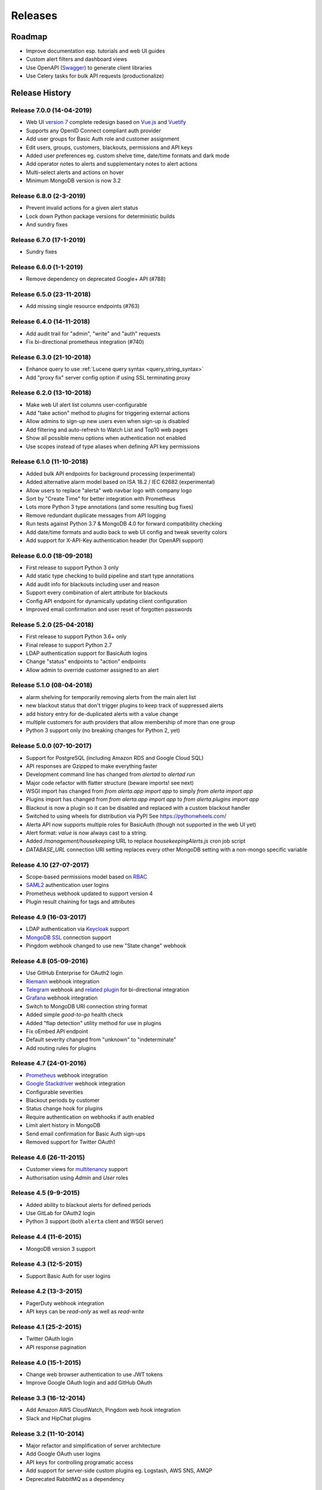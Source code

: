 
Releases
========

Roadmap
+++++++

* Improve documentation esp. tutorials and web UI guides
* Custom alert filters and dashboard views
* Use OpenAPI (Swagger_) to generate client libraries
* Use Celery tasks for bulk API requests (productionalize)

.. _Swagger: https://swagger.io/specification/

.. _releases:

Release History
+++++++++++++++

.. _release_7_0:

Release 7.0.0 (14-04-2019)
--------------------------

* Web UI `version 7`_ complete redesign based on `Vue.js`_ and `Vuetify`_
* Supports any OpenID Connect compliant auth provider
* Add user groups for Basic Auth role and customer assignment
* Edit users, groups, customers, blackouts, permissions and API keys
* Added user preferences eg. custom shelve time, date/time formats and dark mode
* Add operator notes to alerts and supplementary notes to alert actions
* Multi-select alerts and actions on hover
* Minimum MongoDB version is now 3.2

.. _version 7: https://github.com/alerta/alerta-webui
.. _Google material design: https://www.google.com/design/spec/material-design/introduction.html
.. _Vue.js: https://vuejs.org/
.. _Vuetify: https://vuetifyjs.com

.. _release_6_8:

Release 6.8.0 (2-3-2019)
------------------------

* Prevent invalid actions for a given alert status
* Lock down Python package versions for deterministic builds
* And sundry fixes

.. _release_6_7:

Release 6.7.0 (17-1-2019)
-------------------------

* Sundry fixes

.. _release_6_6:

Release 6.6.0 (1-1-2019)
------------------------

* Remove dependency on deprecated Google+ API (#788)

.. _release_6_5:

Release 6.5.0 (23-11-2018)
--------------------------

* Add missing single resource endpoints (#763)

.. _release_6_4:

Release 6.4.0 (14-11-2018)
--------------------------

* Add audit trail for "admin", "write" and "auth" requests
* Fix bi-directional prometheus integration (#740)

.. _release_6_3:

Release 6.3.0 (21-10-2018)
--------------------------

* Enhance query to use :ref:`Lucene query syntax <query_string_syntax>`
* Add "proxy fix" server config option if using SSL terminating proxy

.. _release_6_2:

Release 6.2.0 (13-10-2018)
--------------------------

* Make web UI alert list columns user-configurable
* Add "take action" method to plugins for triggering external actions
* Allow admins to sign-up new users even when sign-up is disabled
* Add filtering and auto-refresh to Watch List and Top10 web pages
* Show all possible menu options when authentication not enabled
* Use scopes instead of type aliases when defining API key permissions

.. _release_6_1:

Release 6.1.0 (11-10-2018)
--------------------------

* Added bulk API endpoints for background processing (experimental)
* Added alternative alarm model based on ISA 18.2 / IEC 62682 (experimental)
* Allow users to replace "alerta" web navbar logo with company logo
* Sort by "Create Time" for better integration with Prometheus
* Lots more Python 3 type annotations (and some resulting bug fixes)
*  Remove redundant duplicate messages from API logging
* Run tests against Python 3.7 & MongoDB 4.0 for forward compatibility checking
* Add date/time formats and audio back to web UI config and tweak severity colors
* Add support for X-API-Key authentication header (for OpenAPI support)

.. _release_6_0:

Release 6.0.0 (18-09-2018)
--------------------------

* First release to support Python 3 only
* Add static type checking to build pipeline and start type annotations
* Add audit info for blackouts including user and reason
* Support every combination of alert attribute for blackouts
* Config API endpoint for dynamically updating client configuration
* Improved email confirmation and user reset of forgotten passwords

.. _release_5_2:

Release 5.2.0 (25-04-2018)
--------------------------

* First release to support Python 3.6+ only
* Final release to support Python 2.7
* LDAP authentication support for BasicAuth logins
* Change "status" endpoints to "action" endpoints
* Allow admin to override customer assigned to an alert

.. _release_5_1:

Release 5.1.0 (08-04-2018)
--------------------------

* alarm shelving for temporarily removing alerts from the main alert list
* new blackout status that don't trigger plugins to keep track of suppressed alerts
* add history entry for de-duplicated alerts with a value change
* multiple customers for auth providers that allow membership of more than one group
* Python 3 support only (no breaking changes for Python 2, yet)

.. _release_5_0:

Release 5.0.0 (07-10-2017)
--------------------------

* Support for PostgreSQL (including Amazon RDS and Google Cloud SQL)
* API responses are Gzipped to make everything faster
* Development command line has changed from `alertad` to `alertad run`
* Major code refactor with flatter structure (beware imports! see next)
* WSGI import has changed from `from alerta.app import app` to simply `from alerta import app`
* Plugins import has changed from `from alerta.app import app` to `from alerta.plugins import app`
* Blackout is now a plugin so it can be disabled and replaced with a custom blackout handler
* Switched to using wheels for distribution via PyPI See https://pythonwheels.com/
* Alerta API now supports multiple roles for BasicAuth (though not supported in the web UI yet)
* Alert format: `value` is now always cast to a string.
* Added `/management/housekeeping` URL to replace `housekeepingAlerts.js` cron job script
* `DATABASE_URL` connection URI setting replaces every other MongoDB setting with a non-mongo specific variable

.. _release_4_10:

Release 4.10 (27-07-2017)
-------------------------

* Scope-based permissions model based on RBAC_
* SAML2_ authentication user logins
* Prometheus webhook updated to support version 4
* Plugin result chaining for tags and attributes

.. _RBAC: https://csrc.nist.gov/projects/role-based-access-control
.. _SAML2: https://datatracker.ietf.org/doc/html/rfc7522

.. _release_4_9:

Release 4.9 (16-03-2017)
------------------------

* LDAP authentication via Keycloak_ support
* `MongoDB SSL`_ connection support
* Pingdom webhook changed to use new "State change" webhook

.. _Keycloak: https://www.keycloak.org/
.. _MongoDB SSL: http://api.mongodb.com/python/current/examples/tls.html

.. _release_4_8:

Release 4.8 (05-09-2016)
------------------------

* Use GitHub Enterprise for OAuth2 login
* Riemann_ webhook integration
* Telegram_ webhook and `related plugin`_ for bi-directional integration
* Grafana_ webhook integration
* Switch to MongoDB URI connection string format
* Added simple *good-to-go* health check
* Added "flap detection" utility method for use in plugins
* Fix oEmbed API endpoint
* Default severity changed from "unknown" to "indeterminate"
* Add routing rules for plugins

.. _Riemann: http://riemann.io/
.. _Telegram: https://telegram.org/
.. _related plugin: https://github.com/alerta/alerta-contrib/tree/master/plugins/telegram
.. _Grafana: https://grafana.com/

.. _release_4_7:

Release 4.7 (24-01-2016)
------------------------

* Prometheus_ webhook integration
* `Google Stackdriver`_ webhook integration
* Configurable severities
* Blackout periods by customer
* Status change hook for plugins
* Require authentication on webhooks if auth enabled
* Limit alert history in MongoDB
* Send email confirmation for Basic Auth sign-ups
* Removed support for Twitter OAuth1

.. _Prometheus: https://prometheus.io/docs/alerting/latest/alertmanager/
.. _Google Stackdriver: https://cloud.google.com/stackdriver/

.. _release_4_6:

Release 4.6 (26-11-2015)
------------------------

* Customer views for multitenancy_ support
* Authorisation using *Admin* and *User* roles

.. _multitenancy: https://en.wikipedia.org/wiki/Multitenancy

.. _release_4_5:

Release 4.5 (9-9-2015)
----------------------

* Added ability to blackout alerts for defined periods
* Use GitLab for OAuth2 login
* Python 3 support (both ``alerta`` client and WSGI server)

.. _release_4_4:

Release 4.4 (11-6-2015)
-----------------------

* MongoDB version 3 support

.. _release_4_3:

Release 4.3 (12-5-2015)
-----------------------

* Support Basic Auth for user logins

.. _release_4_2:

Release 4.2 (13-3-2015)
-----------------------

* PagerDuty webhook integration
* API keys can be `read-only` as well as `read-write`

.. _release_4_1:

Release 4.1 (25-2-2015)
-----------------------

* Twitter OAuth login
* API response pagination

.. _release_4_0:

Release 4.0 (15-1-2015)
-----------------------

* Change web browser authentication to use JWT tokens
* Improve Google OAuth login and add GitHub OAuth

.. _release_3_3:

Release 3.3 (16-12-2014)
------------------------

* Add Amazon AWS CloudWatch, Pingdom web hook integration
* Slack and HipChat plugins

.. _release_3_2:

Release 3.2 (11-10-2014)
------------------------

* Major refactor and simplification of server architecture
* Add Google OAuth user logins
* API keys for controlling programatic access
* Add support for server-side custom plugins eg. Logstash, AWS SNS, AMQP
* Deprecated RabbitMQ as a dependency

.. _release_3_1:

Release 3.1 (9-5-2014)
----------------------

* Extend API to support new dashboard
* Stability and performance enhancements

.. _release_3_0:

Release 3.0 (25-3-2014)
-----------------------

* Deploy server and dashboard as Python WSGI apps
* Add AWS Cloudwatch, PagerDuty and Solarwinds integrations
* Pinger module for host availablity checks
* Start development of `version 3`_ console based on AngularJS

.. _release_2_0:

Release 2.0 (11-3-2013)
-----------------------

* Major refactoring into python modules and classes
* API rewrite based on Flask microframework
* Dashboard_ rewritten using Flask server-side templates
* Integrations for AWS SNS, Syslog, Dynect and URL monitoring

.. _release_1_0:

Release 1.0 (27-3-2012)
-----------------------

* CGI script receives alerts and pushes to ActiveMQ message bus
* Background daemon reads message bus, processes and stores to MongoDB
* HTML/JavaScript console displays alerts on web dashboard
* Integrations for AWS EC2, Ganglia, IRC, Kibana, Email and SNMP

.. _`#68`: https://github.com/alerta/alerta/issues/68
.. _version 3: https://github.com/alerta/angular-alerta-webui
.. _Dashboard: https://github.com/alerta/alerta-dashboard
.. _first commit: https://github.com/alerta/alerta/commit/a4473ecd39d992deb00c66f454b3a76147dfb38b
